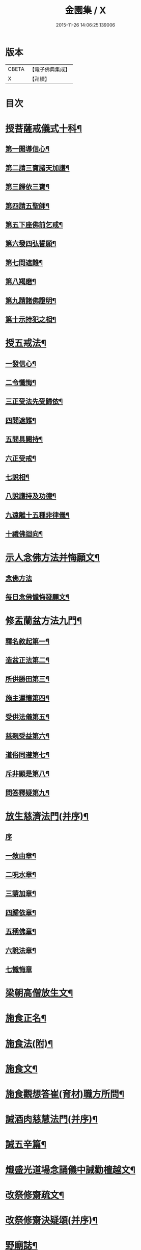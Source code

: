 #+TITLE: 金園集 / X
#+DATE: 2015-11-26 14:06:25.139006
* 版本
 |     CBETA|【電子佛典集成】|
 |         X|【卍續】    |

* 目次
* [[file:KR6d0226_001.txt::001-0001a7][授菩薩戒儀式十科¶]]
** [[file:KR6d0226_001.txt::001-0001a13][第一開導信心¶]]
** [[file:KR6d0226_001.txt::0001c21][第二請三寶諸天加護¶]]
** [[file:KR6d0226_001.txt::0002a8][第三歸依三寶¶]]
** [[file:KR6d0226_001.txt::0002b14][第四請五聖師¶]]
** [[file:KR6d0226_001.txt::0002c10][第五下座佛前乞戒¶]]
** [[file:KR6d0226_001.txt::0002c17][第六發四弘誓願¶]]
** [[file:KR6d0226_001.txt::0003a4][第七問遮難¶]]
** [[file:KR6d0226_001.txt::0003a10][第八羯磨¶]]
** [[file:KR6d0226_001.txt::0003a24][第九請諸佛證明¶]]
** [[file:KR6d0226_001.txt::0003b8][第十示持犯之相¶]]
* [[file:KR6d0226_001.txt::0004a12][授五戒法¶]]
** [[file:KR6d0226_001.txt::0004a16][一發信心¶]]
** [[file:KR6d0226_001.txt::0004b9][二令懺悔¶]]
** [[file:KR6d0226_001.txt::0004b21][三正受法先受歸依¶]]
** [[file:KR6d0226_001.txt::0004c3][四問遮難¶]]
** [[file:KR6d0226_001.txt::0004c11][五問具闕持¶]]
** [[file:KR6d0226_001.txt::0004c15][六正受戒¶]]
** [[file:KR6d0226_001.txt::0004c22][七說相¶]]
** [[file:KR6d0226_001.txt::0005a5][八說護持及功德¶]]
** [[file:KR6d0226_001.txt::0005a13][九遠離十五種非律儀¶]]
** [[file:KR6d0226_001.txt::0005a22][十禮佛迴向¶]]
* [[file:KR6d0226_001.txt::0005b17][示人念佛方法并悔願文¶]]
** [[file:KR6d0226_001.txt::0005b17][念佛方法]]
** [[file:KR6d0226_001.txt::0005c23][每日念佛懺悔發願文¶]]
* [[file:KR6d0226_001.txt::0006a12][修盂蘭盆方法九門¶]]
** [[file:KR6d0226_001.txt::0006a18][釋名敘起第一¶]]
** [[file:KR6d0226_001.txt::0006b4][造盆正法第二¶]]
** [[file:KR6d0226_001.txt::0006c6][所供勝田第三¶]]
** [[file:KR6d0226_001.txt::0006c14][施主運懷第四¶]]
** [[file:KR6d0226_001.txt::0007a2][受供法儀第五¶]]
** [[file:KR6d0226_001.txt::0007a20][慈親受益第六¶]]
** [[file:KR6d0226_001.txt::0007b6][道俗同遵第七¶]]
** [[file:KR6d0226_001.txt::0007b20][斥非顯是第八¶]]
** [[file:KR6d0226_001.txt::0007c9][問答釋疑第九¶]]
* [[file:KR6d0226_002.txt::002-0008a14][放生慈濟法門(并序)¶]]
** [[file:KR6d0226_002.txt::002-0008a14][序]]
** [[file:KR6d0226_002.txt::0008b16][一敘由章¶]]
** [[file:KR6d0226_002.txt::0008c6][二呪水章¶]]
** [[file:KR6d0226_002.txt::0008c11][三請加章¶]]
** [[file:KR6d0226_002.txt::0009a5][四歸依章¶]]
** [[file:KR6d0226_002.txt::0009b17][五稱佛章¶]]
** [[file:KR6d0226_002.txt::0009c5][六說法章¶]]
** [[file:KR6d0226_002.txt::0009c23][七懺悔章]]
* [[file:KR6d0226_002.txt::0010b17][梁朝高僧放生文¶]]
* [[file:KR6d0226_002.txt::0010c9][施食正名¶]]
* [[file:KR6d0226_002.txt::0011a4][施食法(附)¶]]
* [[file:KR6d0226_002.txt::0011b21][施食文¶]]
* [[file:KR6d0226_002.txt::0011c16][施食觀想答崔(育材)職方所問¶]]
* [[file:KR6d0226_003.txt::003-0013a10][誡酒肉慈慧法門(并序)¶]]
* [[file:KR6d0226_003.txt::0015a11][誡五辛篇¶]]
* [[file:KR6d0226_003.txt::0015c3][熾盛光道場念誦儀中誡勸檀越文¶]]
* [[file:KR6d0226_003.txt::0016a23][改祭修齋疏文¶]]
* [[file:KR6d0226_003.txt::0017a11][改祭修齋決疑頌(并序)¶]]
* [[file:KR6d0226_003.txt::0019a16][野廟誌¶]]
* [[file:KR6d0226_003.txt::0019b8][三衣辨惑篇¶]]
* 卷
** [[file:KR6d0226_001.txt][金園集 1]]
** [[file:KR6d0226_002.txt][金園集 2]]
** [[file:KR6d0226_003.txt][金園集 3]]
